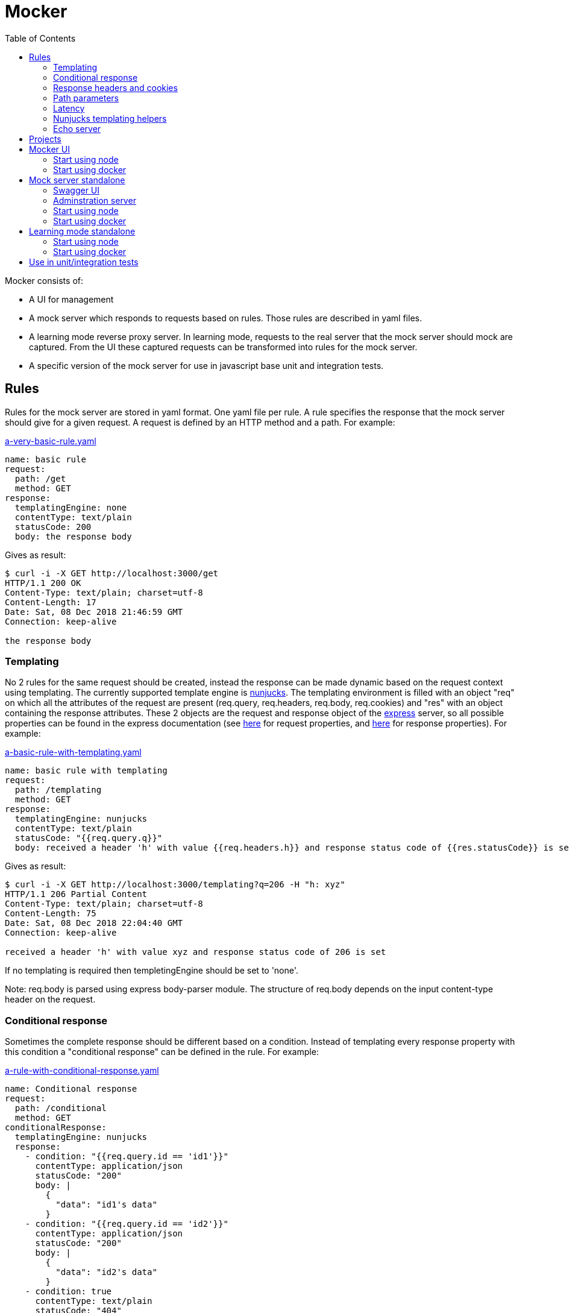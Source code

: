 = Mocker
:source-highlighter: highlightjs
:toc: left

Mocker consists of:

* A UI for management
* A mock server which responds to requests based on rules. Those rules are described in yaml files.
* A learning mode reverse proxy server. In learning mode, requests to the real server that the mock server should mock are captured. From the UI these captured requests can be transformed into rules for the mock server.
* A specific version of the mock server for use in javascript base unit and integration tests.

== Rules

Rules for the mock server are stored in yaml format. One yaml file per rule. A rule specifies the response that the mock server should give for a given request. A request is defined by an HTTP method and a path. For example:

.https://github.com/kroonprins/mocker/blob/master/packages/mocker-doc/rules/a-very-basic-rule.yaml[a-very-basic-rule.yaml]
[source,YAML]
----
name: basic rule
request:
  path: /get
  method: GET
response:
  templatingEngine: none
  contentType: text/plain
  statusCode: 200
  body: the response body
----

Gives as result:
[source,console]
----
$ curl -i -X GET http://localhost:3000/get
HTTP/1.1 200 OK
Content-Type: text/plain; charset=utf-8
Content-Length: 17
Date: Sat, 08 Dec 2018 21:46:59 GMT
Connection: keep-alive

the response body
----

=== Templating

No 2 rules for the same request should be created, instead the response can be made dynamic based on the request context using templating. The currently supported template engine is https://mozilla.github.io/nunjucks/[nunjucks]. The templating environment is filled with an object "req" on which all the attributes of the request are present (req.query, req.headers, req.body, req.cookies) and "res" with an object containing the response attributes. These 2 objects are the request and response object of the https://expressjs.com/[express] server, so all possible properties can be found in the express documentation (see https://expressjs.com/en/api.html#req[here] for request properties, and https://expressjs.com/en/api.html#res[here] for response properties). For example:

.https://github.com/kroonprins/mocker/blob/master/packages/mocker-doc/rules/a-basic-rule-with-templating.yaml[a-basic-rule-with-templating.yaml]
[source,YAML]
----
name: basic rule with templating
request:
  path: /templating
  method: GET
response:
  templatingEngine: nunjucks
  contentType: text/plain
  statusCode: "{{req.query.q}}"
  body: received a header 'h' with value {{req.headers.h}} and response status code of {{res.statusCode}} is set
----

Gives as result:
[source,console]
----
$ curl -i -X GET http://localhost:3000/templating?q=206 -H "h: xyz"
HTTP/1.1 206 Partial Content
Content-Type: text/plain; charset=utf-8
Content-Length: 75
Date: Sat, 08 Dec 2018 22:04:40 GMT
Connection: keep-alive

received a header 'h' with value xyz and response status code of 206 is set
----

If no templating is required then templetingEngine should be set to 'none'.

Note: req.body is parsed using express body-parser module. The structure of req.body depends on the input content-type header on the request.

=== Conditional response

Sometimes the complete response should be different based on a condition. Instead of templating every response property with this condition a "conditional response" can be defined in the rule. For example:

.https://github.com/kroonprins/mocker/blob/master/packages/mocker-doc/rules/a-rule-with-conditional-response.yaml[a-rule-with-conditional-response.yaml]
[source,YAML]
----
name: Conditional response
request:
  path: /conditional
  method: GET
conditionalResponse:
  templatingEngine: nunjucks
  response:
    - condition: "{{req.query.id == 'id1'}}"
      contentType: application/json
      statusCode: "200"
      body: |
        {
          "data": "id1's data"
        }
    - condition: "{{req.query.id == 'id2'}}"
      contentType: application/json
      statusCode: "200"
      body: |
        {
          "data": "id2's data"
        }
    - condition: true
      contentType: text/plain
      statusCode: "404"
      body: The item with id '{{req.query.id}}' does not exist
----

Gives as result:
[source,console]
----
$ curl -i -X GET http://localhost:3000/conditional?id=id1
HTTP/1.1 200 OK
Content-Type: application/json; charset=utf-8
Content-Length: 27
Date: Sun, 09 Dec 2018 20:08:47 GMT
Connection: keep-alive

{
  "data": "id1's data"
}

$ curl -i -X GET http://localhost:3000/conditional?id=id2
HTTP/1.1 200 OK
Content-Type: application/json; charset=utf-8
Content-Length: 27
Date: Sun, 09 Dec 2018 20:08:51 GMT
Connection: keep-alive

{
  "data": "id2's data"
}

$ curl -i -X GET http://localhost:3000/conditional?id=id3
HTTP/1.1 404 Not Found
Content-Type: text/plain; charset=utf-8
Content-Length: 37
Date: Sun, 09 Dec 2018 20:16:42 GMT
Connection: keep-alive

The item with id 'id3' does not exist
----

The conditions are evaluated in the order they are defined, so the first match is returned. It is best to always define as last conditional response one that equals 'true' so that there is always at least one matching condition.

Compared with implementing the same with plain templating, this would have been something like:

.https://github.com/kroonprins/mocker/blob/master/packages/mocker-doc/rules/a-rule-with-conditional-response-with-plain-templating.yaml[a-rule-with-conditional-response-with-plain-templating.yaml]
[source,YAML]
----
name: Conditional response without using conditionalResponse
request:
  path: /conditional-without-using-conditionalresponse
  method: GET
response:
  templatingEngine: nunjucks
  contentType: "{% if req.query.id == 'id1' or req.query.id == 'id2' %}application/json{% else %}text/plain{% endif %}"
  statusCode: "{% if req.query.id == 'id1' or req.query.id == 'id2' %}200{% else %}404{% endif %}"
  body: |
    {%- if req.query.id == 'id1' -%}
    {
      "data": "id1's data"
    }
    {%- elif req.query.id == 'id2' -%}
    {
      "data": "id2's data"
    }
    {%- else -%}The item with id '{{req.query.id}}' does not exist{%- endif -%}
----

Which has a lot of repetition of the if-else and is more difficult to read.

=== Response headers and cookies

Response headers and cookies can be defined. For example:

.https://github.com/kroonprins/mocker/blob/master/packages/mocker-doc/rules/a-rule-with-response-headers-and-cookies.yaml][a-rule-with-response-headers-and-cookies.yaml]
[source,YAML]
----
name: response headers and cookies
request:
  path: /response-headers-and-cookies
  method: GET
response:
  templatingEngine: nunjucks
  contentType: text/plain
  statusCode: 200
  headers:
    - name: X-header1
      value: header1
    - name: X-header2
      value: header2
  cookies:
    - name: cookie1
      value: value1
      properties:
        secure: true
    - name: cookie2
      value: value2
      properties:
        httpOnly: true
----

Gives as result:
[source,console]
----
$ curl -i -X GET http://localhost:3000/response-headers-and-cookies
HTTP/1.1 200 OK
Content-Type: text/plain; charset=utf-8
X-header1: header1
X-header2: header2
Set-Cookie: cookie1=value1; Path=/; Secure
Set-Cookie: cookie2=value2; Path=/; HttpOnly
Content-Length: 0
Date: Sun, 09 Dec 2018 18:41:38 GMT
Connection: keep-alive
----

The possible properties that can be set for cookies are the standard cookie properties. See for example https://expressjs.com/en/api.html#res.cookie[here].
Templating can also be applied on the name and values of the headers/cookies.

=== Path parameters

Path parameters in the request path can be defined using the express syntax (see https://expressjs.com/en/api.html#app.param[here]).
For example:

.https://github.com/kroonprins/mocker/blob/master/packages/mocker-doc/rules/a-rule-with-path-parameter.yaml[a-rule-with-path-parameter.yaml]
[source,YAML]
----
name: with path parameters
request:
  path: /path-parameter/:p1/:p2
  method: GET
response:
  templatingEngine: nunjucks
  contentType: text/plain
  statusCode: 200
  body: |
    parameter p1: {{req.params.p1}}
    parameter p2: {{req.params.p2}}
----

Gives as result:
[source,console]
----
$ curl -i -X GET http://localhost:3000/path-parameter/parameter1/parameter2
HTTP/1.1 200 OK
Content-Type: text/plain; charset=utf-8
Content-Length: 50
Date: Sun, 09 Dec 2018 19:49:27 GMT
Connection: keep-alive

parameter p1: parameter1
parameter p2: parameter2
----

More generally the https://expressjs.com/en/guide/routing.html[express routing] constructs can be used in the request path. For example:

.https://github.com/kroonprins/mocker/blob/master/packages/mocker-doc/rules/a-rule-with-express-routing-regex.yaml[a-rule-with-express-routing-regex.yaml]
[source,YAML]
----
name: path using express routing regex
request:
  path: /regex/ab(cd)?e
  method: GET
response:
  templatingEngine: none
  contentType: text/plain
  statusCode: 200
  body: this rule's response
----

Gives as result:
[source,console]
----
$ curl -i -X GET http://localhost:3000/regex/abe
HTTP/1.1 200 OK
Content-Type: text/plain; charset=utf-8
Content-Length: 20
Date: Sun, 09 Dec 2018 19:55:17 GMT
Connection: keep-alive

this rule's response

$ curl -i -X GET http://localhost:3000/regex/abcde
HTTP/1.1 200 OK
Content-Type: text/plain; charset=utf-8
Content-Length: 20
Date: Sun, 09 Dec 2018 19:55:28 GMT
Connection: keep-alive

this rule's response
----


=== Latency

A fixed or random latency can be defined. The value of the latency is in milliseconds.

Example fixed latency:

.https://github.com/kroonprins/mocker/blob/master/packages/mocker-doc/rules/a-rule-with-fixed-latency.yaml[a-rule-with-fixed-latency.yaml]
[source,YAML]
----
name: fixed latency
request:
  path: /fixed-latency
  method: GET
response:
  templatingEngine: none
  contentType: text/plain
  statusCode: 200
  fixedLatency:
    value: 1000
----

Gives as result:
[source,console]
----
$ curl -X GET http://localhost:3000/fixed-latency -w "%{time_total}\n"
1,006
----

Example random latency:

.https://github.com/kroonprins/mocker/blob/master/packages/mocker-doc/rules/a-rule-with-random-latency.yaml[a-rule-with-random-latency.yaml]
[source,YAML]
----
name: random latency
request:
  path: /random-latency
  method: GET
response:
  templatingEngine: none
  contentType: text/plain
  statusCode: 200
  randomLatency:
    min: 500
    max: 2000
----

Gives as result:
[source,console]
----
$ for i in $(seq 1 5); do curl -X GET http://localhost:3000/random-latency -w "%{time_total}\n"; done
0,670
1,029
1,919
1,348
1,559
----

Fixed and random latency should not be defined both in a rule. It is one or the other.
Templating can be applied to the value of the latency. For example a random latency could also have been written like this:

.https://github.com/kroonprins/mocker/blob/master/packages/mocker-doc/rules/a-rule-with-templated-latency.yaml[a-rule-with-templated-latency.yaml]
[source,YAML]
----
name: templated latency
request:
  path: /templated-latency
  method: GET
response:
  templatingEngine: nunjucks
  contentType: text/plain
  statusCode: 200
  fixedLatency:
    value: |
      {% set items = range(500, 2000) %}
      {{ items | random }}
----

Gives as result:
[source,console]
----
$ for i in $(seq 1 5); do curl -X GET http://localhost:3000/templated-latency -w "%{time_total}\n"; done
1,378
1,905
0,667
1,509
0,552
----

[#chapter-templating-helpers]
=== Nunjucks templating helpers

Nunjucks allows to define custom defined functions and filters that can be used in templates. To add extra functions and/or filters, define a file with .mjs extension exporting a HELPERS object. For example:

.https://github.com/kroonprins/mocker/blob/master/packages/mocker-doc/templating-helper/template-helpers.nunjucks.mjs[template-helpers.nunjucks.mjs]
[source,javascript]
----
export const HELPERS = {
  filters: {
    appendText: (str, text) => {
      return str + text
    }
  },
  functions: {
    double: (num) => {
      return 2 * num
    }
  }
}
----

The location of the file should then be given as the environment variable TEMPLATING_HELPERS_NUNJUCKS. External npm packages can be used in the templating helper file. See the sections on how start mocker for more information.
The functions and filters can then be used in rule definitions. For example:

.https://github.com/kroonprins/mocker/blob/master/packages/mocker-doc/rules/a-rule-with-templating-helpers.yaml[a-rule-with-templating-helpers.yaml]
[source,YAML]
----
name: using templating helpers
request:
  path: /templating-helpers
  method: GET
response:
  templatingEngine: nunjucks
  contentType: text/plain
  statusCode: 200
  body: |
    result of function double: {{ double(req.query.q1) }}
    result of filter appendTest: {{ req.query.q2 | appendText('s') }}
----

Gives as result:
[source,console]
----
$ curl -i -X GET 'http://localhost:3000/templating-helpers?q1=2&q2=sheep'
HTTP/1.1 200 OK
Content-Type: text/plain; charset=utf-8
Content-Length: 65
Date: Sun, 09 Dec 2018 20:54:54 GMT
Connection: keep-alive

result of function double: 4
result of filter appendTest: sheeps
----

=== Echo server

The mock server can be used as an echo server to inspect all request parameters sent to the mock server. This can for example be useful when testing what headers are added by an api gateway or proxy.
A special template helper function "echo" has been defined and is available by default. To create an echo service, define a rule using the echo function. For example:

.https://github.com/kroonprins/mocker/blob/master/packages/mocker-doc/rules/a-rule-with-echo-server.yaml[a-rule-with-echo-server.yaml]
[source,YAML]
----
name: echo server
request:
  path: /echo
  method: POST
response:
  templatingEngine: nunjucks
  contentType: application/json
  statusCode: 200
  body: |
    {{ echo(req) }}
----

Gives as result:
[source,console]
----
$ curl -s -X POST 'http://localhost:3000/echo?q1=query1&q2=query2' -H 'content-type: application/json' -H 'X-h1: header1' -H 'X-h2: header2' -b 'c1=cookie1;c2=cookie2' -d '{ "my": { "input": "body" } }' | jq
{
  "method": "POST",
  "path": "/echo",
  "fullPath": "/echo?q1=query1&q2=query2",
  "body": {
    "my": {
      "input": "body"
    }
  },
  "params": {
    "q1": "query1",
    "q2": "query2"
  },
  "headers": {
    "host": "localhost:3000",
    "user-agent": "curl/7.47.0",
    "accept": "*/*",
    "content-type": "application/json",
    "x-h1": "header1",
    "x-h2": "header2",
    "content-length": "29"
  },
  "cookies": {
    "c1": "cookie1",
    "c2": "cookie2"
  }
}
----

[#chapter-projects]
== Projects

Rules are organized by projects. The projects are listed in a yaml file.

The project file in its simplest form looks like this:

.https://github.com/kroonprins/mocker/blob/master/packages/mocker-doc/projects/projects.yaml[projects.yaml]
[source,YAML]
----
projects:
  - name: examples
    rules:
      - ../rules/*.yaml
----

Each project defines the list of rules that belong to it. Rules can belong to several projects. The rules are reference by the path to the yaml rule file. This path can be an absolute path, or a path relative to the location of the project file. Glob patterns can be used (following the implemantation of the https://www.npmjs.com/package/glob[glob] package).

A more extensive example:

.https://github.com/kroonprins/mocker/blob/master/packages/mocker-doc/projects/projects-examples.yaml[projects-examples.yaml]
[source,YAML]
----
projects:
  - name: all rules in the rules directory
    rules:
      - ../rules/*.yaml
  - name: all rules in the rules directory and subdirectories
    rules:
      - ../rules/**/*.yaml
  - name: a defined list of rules
    rules:
      - ../rules/a-very-basic-rule.yaml
      - ../rules/a-basic-rule-with-templating.yaml
  - name: the rules containing the word latency or conditional in the file name
    rules:
      - ../rules/*latency*
      - ../rules/*conditional*
----

When using mocker a reference to the project file will always have to be given by setting environment variable MOCKER_PROJECTS_FILE. See below for more info on the different ways to use mocker.

== Mocker UI

Mocker UI is a browser-based UI to manage the projects and rules as described above. Instead of manipulating the yaml files manually, they can be managed from the UI. From the UI a mock server can also be started, as well as the learning mode.
Mocker UI provides:
* A section to manage projects: create new projects, update the name of a project, delete a projects, start a mock server for the project, and start a learnng mode reverse proxy for a project
* For a selected project the mock server rules belonging can be managed: create a rule, update a rule, delete a rule, and create a rule from an existing rule.
* For a selected project the captured requests of the learning mode reverse proxy server can be listed. For a captured request a new rule can be created based on the values of the captured request
* Administrative actions: manage the log level of the application

=== Start using node

Create a new project:

[source,console]
----
$ npm init
----

Install mocker-ui:

[source,console]
----
$ npm install @kroonprins/mocker-ui
----

Add a script to package.json:

[source,json]
----
  "scripts": {
    "start": "mocker-ui"
  }
----

Note: on Windows the shortcut need to be defined as follows instead:

[source,json]
----
  "scripts": {
    "start": "node --experimental-modules .\node_modules\@kroonprins\mocker-ui\start.mjs"
  }
----

Set the required environment variables by exporting them on the command line or by creating a .env file like for example this:

.https://github.com/kroonprins/mocker/blob/master/packages/mocker-doc/use-mocker-ui/.env[.env]
[source,properties]
----
MOCKER_PROJECTS_FILE=../projects/projects.yaml

TEMPLATING_HELPERS_NUNJUCKS=../templating-helper/template-helpers.nunjucks.mjs
----

After this Mocker UI can be started by running:

[source,console]
----
$ npm start
----

And then opening "http://localhost:3005" in the browser.
Starting Mocker UI will start a UI server on port 3005, an API server on port 3004 and an administration server on port 3001. These ports can be changed by setting environment variables (see below).

Alternatively Mocker UI can also be installed globally:

[source,console]
----
$ npm install -g @kroonprins/mocker-ui
----

And then started as follows:

[source,console]
----
$ mocker-ui
----

[#environment-variables-mocker-ui]
The possible environment variables are:

* *MOCKER_PROJECTS_FILE*: location of the projects file (see xref:chapter-projects[here]). If not provided it defaults to location ./projects/projects.yaml
* *MOCKER_LEARNING_MODE_DB_LOCATION* (optional): if you want to use the learning mode of the server, then add here the name of the file in which the captured requests should be stored. By default this will be ./data/learning_mode.db
* *TEMPLATING_HELPERS_NUNJUCKS* (optional): path to javascript file containing nunjucks templating helper functions/filters (see xref:chapter-templating-helpers[here])
* *MOCKER_RULES_DEFAULT_LOCATION* (optional): set the default location in which the yaml files of the rules will be stored when creating a rule from Mocker UI.
* *MOCKER_UI_SERVER_PORT* (optional): override the default port (3005) used by the UI server.
* *MOCKER_UI_SERVER_BIND_ADDRESS* (optional): bind the UI server to a given address instead of 0.0.0.0.
* *MOCKER_UI_SERVER_STATICS_LOCATION* (optional): override the location where the UI server statics are located.
* *MOCKER_ADMINISTRATION_SERVER_PORT* (optional): override the default port (3001) used by the administration server.
* *MOCKER_ADMINISTRATION_SERVER_BIND_ADDRESS* (optional): bind the administration server to a given address instead of 0.0.0.0.
* *MOCKER_API_SERVER_PORT* (optional): override the default port (3004) used by the api server.
* *MOCKER_API_SERVER_BIND_ADDRESS* (optional): bind the api server to a given address instead of 0.0.0.0.
* *MOCKER_LOG_LEVEL* (optional): set the log level (one of 'error', 'warn', 'info', 'debug', or 'trace')


If the nunjucks templating helpers require any npm packages then these can be added by installing the packages with npm. The templating helpers use modules so the package must be imported using the import syntax. For example:

[source,console]
----
$ npm install cows
----

[#nunjucks-templating-helper-with-cows]
And then use it in the templating helpers:

[source,javascript]
----
import cows from 'cows'

export const HELPERS = {
  functions: {
    printCow: () => {
      const cowsList = cows()
      return cowsList[Math.floor((Math.random() * (cowsList.length - 1)))]
    }
  }
}

----

=== Start using docker

[source,console]
----
$ docker run --rm \
  -p 3001:3001 -p 3004:3004 -p 8000:3005 -p 8001:8080 \
  -v $(pwd)/projects:/app/projects \
  -v $(pwd)/rules:/app/rules \
  -v $(pwd)/.env:/app/.env \
  -v $(pwd)/template-helpers.nunjucks.mjs:/app/template-helpers.nunjucks.mjs \
  kroonprins/mocker-ui:latest \
  npm start
----

Ports 3001, 3004 and 3005 must be mapped. The port on which port 3005 maps on the docker host can be chosen freely (port 8000 in the example above). For ports 3004 and 3005 the port must map to the same port on the docker host, but the port can be changed by using the environment variables described xref:environment-variables-mocker-ui[here]. When starting a mock server or the learning mode from Mocker UI then this port must also be mapped. In the example above, from Mocker UI a mock server is started on port 8080 and this is mapped on port 8001 on the docker host.

The projects file and the directory mock server rules must also be mapped into the container via volume mapping. In the example above the projects file is in $(pwd)/projects on the docker host, and the mock server rules are in $(pwd)/rules on the docker host.

The environment variables to configure Mocker UI (see xref:environment-variables-mocker-ui[here]) can be passed as part of the docker run command with the -e option (e.g. docker run -e "TEMPLATING_HELPERS_NUNJUCKS=./template-helpers.nunjucks.mjs") or by putting them in a .env file that is mapped into the container as in the example above.

In case nunjucks templating helpers are used, then the helpers .mjs file should also be mapped in the container as shown in the example above.
If the nunjucks templating helpers require any npm packages then a new image must be built in which the dependency is installed. For example:

.https://github.com/kroonprins/mocker/blob/master/packages/mocker-doc/use-mocker-ui-with-docker/Dockerfile[Dockerfile]
[source,console]
----
from kroonprins/mocker-ui

RUN npm install cows
----

And define a template-helpers.nunjucks.mjs that uses the cows package: see xref:nunjucks-templating-helper-with-cows[here].

Then build the image:

[source,console]
----
$ docker build -t mocker-ui-with-cows .
----

And define a rule using the templating helper (or create if from the UI after starting it):

.https://github.com/kroonprins/mocker/blob/master/packages/mocker-doc/use-mocker-ui-with-docker/rules/rule-using-nunjucks-templating-helper-with-external-package.yaml[rule-using-nunjucks-templating-helper-with-external-package.yaml]
[source,YAML]
----
name: rule using the printCow templating helper
request:
  path: /cow
  method: GET
response:
  templatingEngine: nunjucks
  contentType: text/plain
  statusCode: 200
  body: |
    {{printCow()}}
----

And run it:

[source,console]
----
$ docker run --rm \
  -p 3001:3001 -p 3004:3004 -p 8000:3005 -p 8001:8080 \
  -v $(pwd)/projects:/app/projects \
  -v $(pwd)/rules:/app/rules \
  -v $(pwd)/.env:/app/.env \
  -v $(pwd)/template-helpers.nunjucks.mjs:/app/template-helpers.nunjucks.mjs \
  mocker-ui-with-cows \
  npm start
----

After starting a mock server on port 8080 binding to 0.0.0.0, then the result is:
[source,console]
----
$ curl -X GET http://localhost:8001/cow
        (__)
        (oo)
*+-------\/
||______||
  ||----||
  OO    OO
 pickup cow
----


== Mock server standalone

A mock server can also be started in standalone mode from the command line.

[#chapter-swagger-ui]
=== Swagger UI

It is possible to start swagger UI next to a mock server. A swagger definition will be generated from the mock server rules. This swagger definition can be consulted from the swagger UI. See chapters below on how to activate the swagger server.

=== Adminstration server

Next to the mock server an administration server will be started. The adminstration will run on a separate port, by default 3007 but can be specified with the environment variable MOCKER_MOCK_SERVER_ADMINISTRATION_SERVER_PORT.

==== Set log level

By default the mock server logs to the console with log level "info". This log level can be changed by calling the adminstration server. Possible log levels are 'error', 'warn', 'info', 'debug', or 'trace'.

To update the log level globally:

[source,console]
----
$ curl -i -X PUT http://localhost:3007/administration/loglevel -d '{ "level": "debug" }' -H "Content-Type: application/json"
HTTP/1.1 200 OK
Access-Control-Allow-Origin: *
Date: Fri, 14 Dec 2018 19:47:30 GMT
Connection: keep-alive
Content-Length: 0
----

It is possible to let the log level revert to its original after a given number of milliseconds:

[source,console]
----
$ curl -i -X PUT http://localhost:3007/administration/loglevel -d '{ "level": "debug", "maxAge": "60000" }' -H "Content-Type: application/json"
HTTP/1.1 200 OK
Access-Control-Allow-Origin: *
Date: Fri, 14 Dec 2018 19:47:30 GMT
Connection: keep-alive
Content-Length: 0
----

Will set the log level to debug and revert to the previous log level after 1 minute.

It is also possible to update the level of only one specific logger. The list of specific loggers can be retrieved from the administration server:

[source,console]
----
$ curl -s -X GET http://localhost:3007/administration/loglevel | jq
{
  "parent": {},
  "children": [
    {
      "id": "config.service",
      "level": "info"
    },
    ...
  ]
}
----

The loglevel for one of these loglevels can then be updated:

[source,console]
----
$ curl -i -X PUT http://localhost:3007/administration/loglevel/config.service -d '{ "level": "debug" }' -H "Content-Type: application/json"
HTTP/1.1 200 OK
Access-Control-Allow-Origin: *
Date: Fri, 14 Dec 2018 19:55:47 GMT
Connection: keep-alive
Content-Length: 0
----

Also here the "maxAge" can be added to the request body to revert the log level after a given number of milliseconds.

==== Get metrics

Metrics about the number of requests the mock server has handled can be requested from the administration server.

For example, just after the mock server started:

[source,console]
----
$ curl -s -X GET http://localhost:3007/administration/metrics  | jq
{
  "starts": {
    "examples": [
      {
        "timestamp": 1544815770889,
        "port": 3000,
        "project": "examples",
        "watchConfigurationChanges": false,
        "enableSwaggerUI": false
      }
    ]
  },
  "totalRequests": {},
  "requestsPerRule": {}
}
----

The "starts" section in the response lists the times the mock server has started for a given project ("examples" is the project) and with which configuration.

After the mock server has handled some requests:

[source,console]
----
$ curl -s -X GET http://localhost:3007/administration/metrics  | jq
{
  "starts": {
    "examples": [
      {
        "timestamp": 1544815770889,
        "port": 3000,
        "project": "examples",
        "watchConfigurationChanges": false,
        "enableSwaggerUI": false
      }
    ]
  },
  "totalRequests": {
    "examples": 7
  },
  "requestsPerRule": {
    "examples": {
      "../rules/a-rule-with-path-parameter.yaml": 4,
      "../rules/a-very-basic-rule.yaml": 2,
      "../rules/a-basic-rule-with-templating.yaml": 1
    }
  }
}
----

The "totalRequest" section is the total requests per project ("examples" is the project). The "requestsPerRule" section gives the breakdown of number of requests per rule.

=== Start using node

Create a new project:

[source,console]
----
$ npm init
----

Install mocker-mock-server:

[source,console]
----
$ npm install @kroonprins/mocker-mock-server
----

Add a script to package.json:

[source,json]
----
  "scripts": {
    "start": "mocker-mock-server"
  }
----

Note: on Windows the shortcut need to be defined as follows instead:

[source,json]
----
  "scripts": {
    "start": "node --experimental-modules .\node_modules\@kroonprins\mocker-mock-server\start.mjs"
  }
----

Set the required environment variables by exporting them on the command line or by creating a .env file like for example this:

.https://github.com/kroonprins/mocker/blob/master/packages/mocker-doc/use-mocker-mock-server/.env[.env]
[source,properties]
----
MOCKER_PROJECTS_FILE=../projects/projects.yaml
MOCKER_PROJECT=examples

TEMPLATING_HELPERS_NUNJUCKS=./template-helpers.nunjucks.mjs

MOCKER_MOCK_SERVER_WATCH_FOR_FILE_CHANGES=true
MOCKER_MOCK_SERVER_SWAGGER_UI_ENABLED=true
----

After this the mock server can be started by running:

[source,console]
----
$ npm start
----

The mock server can then be called on "http://localhost:3000". Swagger UI, if activated, can be opened in the browser on http://localhost:3006.

Alternatively Mocker mock server can also be installed globally:

[source,console]
----
$ npm install -g @kroonprins/mocker-mock-server
----

And then started as follows:

[source,console]
----
$ mocker-mock-server
----

[#environment-variables-mocker-mock-server]
The possible environment variables are:

* *MOCKER_PROJECTS_FILE*: location of the projects file (see xref:chapter-projects[here]). If not provided it defaults to location ./projects/projects.yaml
* *MOCKER_PROJECT* (optional): reference to the name of the project to run the mock server for.
* *TEMPLATING_HELPERS_NUNJUCKS* (optional): path to javascript file containing nunjucks templating helper functions/filters (see xref:chapter-templating-helpers[here])
* *MOCKER_MOCK_SERVER_PORT* (optional): override the default port (3000) used by the mock server.
* *MOCKER_MOCK_SERVER_BIND_ADDRESS* (optional): bind the mock server to a given address instead of 0.0.0.0.
* *MOCKER_MOCK_SERVER_WATCH_FOR_FILE_CHANGES* (optional): if set to true, a running mock server will watch the filesystem for changes to project rule files, and automatically restart itself when this happen to load the latest configuration.
* *MOCKER_MOCK_SERVER_SWAGGER_UI_ENABLED* (optional): enable swagger UI on the mock server (see xref:chapter-swagger-ui[here]).
* *MOCKER_MOCK_SERVER_SWAGGER_UI_PORT* (optional): override the default port (3006) used by the swagger UI server.
* *MOCKER_MOCK_SERVER_SWAGGER_UI_BIND_ADDRESS* (optional): bind the swagger UI server to a given address instead of 0.0.0.0.
* *MOCKER_MOCK_SERVER_ADMINISTRATION_SERVER_PORT* (optional): override the default port (3007) used by the administration server.
* *MOCKER_MOCK_SERVER_ADMINISTRATION_SERVER_BIND_ADDRESS* (optional): bind the administration server to a given address instead of 0.0.0.0.
* *MOCKER_LOG_LEVEL* (optional): set the log level (one of 'error', 'warn', 'info', 'debug', or 'trace')


If the nunjucks templating helpers require any npm packages then these can be added by installing the packages with npm. The templating helpers use modules so the package must be imported using the import syntax. For example:

[source,console]
----
$ npm install cows
----

And then use it in the templating helpers like was done xref:nunjucks-templating-helper-with-cows[here].

=== Start using docker

[source,console]
----
$ docker run --rm \
  -p 8000:3000 -p 8001:3006 -p 8002:3007 \
  -v $(pwd)/projects:/app/projects \
  -v $(pwd)/rules:/app/rules \
  -v $(pwd)/.env:/app/.env \
  -v $(pwd)/template-helpers.nunjucks.mjs:/app/template-helpers.nunjucks.mjs \
  kroonprins/mocker-mock-server:latest \
  npm start
----

Ports 3000 must be mapped, port 3006 only if the Swagger UI is activated, port 3007 only if interested to access the adminstration server. The port on which port 3000, 3006 and 3007 map on the docker host can be chosen freely (ports 8000, 8001 and 8002 respectively in the example above).

The projects file and the directory mock server rules must also be mapped into the container via volume mapping. In the example above the projects file is in $(pwd)/projects on the docker host, and the mock server rules are in $(pwd)/rules on the docker host.

The environment variables to configure the standalone mock server (see xref:environment-variables-mocker-mock-server[here]) can be passed as part of the docker run command with the -e option (e.g. docker run -e "TEMPLATING_HELPERS_NUNJUCKS=./template-helpers.nunjucks.mjs") or by putting them in a .env file that is mapped into the container as in the example above.

In case nunjucks templating helpers are used, then the helpers .mjs file should also be mapped in the container as shown in the example above.
If the nunjucks templating helpers require any npm packages then a new image must be built in which the dependency is installed. For example:

.https://github.com/kroonprins/mocker/blob/master/packages/mocker-doc/use-mocker-mock-server-with-docker/Dockerfile[Dockerfile]
[source,console]
----
from kroonprins/mocker-mock-server

RUN npm install cows
----

And define a template-helpers.nunjucks.mjs that uses the cows package: see xref:nunjucks-templating-helper-with-cows[here].

Then build the image:

[source,console]
----
$ docker build -t mocker-mock-server-with-cows .
----

And define a rule using the templating helper (or create if from the UI after starting it):

.https://github.com/kroonprins/mocker/blob/master/packages/mocker-doc/use-mocker-mock-server-with-docker/rules/rule-using-nunjucks-templating-helper-with-external-package.yaml[rule-using-nunjucks-templating-helper-with-external-package.yaml]
[source,YAML]
----
name: rule using the printCow templating helper
request:
  path: /cow
  method: GET
response:
  templatingEngine: nunjucks
  contentType: text/plain
  statusCode: 200
  body: |
    {{printCow()}}
----

And run it:

[source,console]
----
$ docker run --rm \
  -p 8000:3000 -p 8001:3006 \
  -v $(pwd)/projects:/app/projects \
  -v $(pwd)/rules:/app/rules \
  -v $(pwd)/.env:/app/.env \
  -v $(pwd)/template-helpers.nunjucks.mjs:/app/template-helpers.nunjucks.mjs \
  mocker-mock-server-with-cows \
  npm start
----

The mock server can then be called at http://localhost:8000 and the result is:
[source,console]
----
$ curl -X GET http://localhost:8000/cow
           (  )
           (oo)
  /---*-.---\/
 / |* . * .||
*  ||------||
   ~~      ~~

 Cow w/ cowpox
----

Opening http://localhost:8001 in a browser will open swagger UI.

== Learning mode standalone

The learning mode reverse proxy can also be started in standalone mode from the command line.

=== Start using node

Create a new project:

[source,console]
----
$ npm init
----

Install mocker-learning-mode:

[source,console]
----
$ npm install @kroonprins/mocker-learning-mode
----

Add a script to package.json:

[source,json]
----
  "scripts": {
    "start": "mocker-learning-mode"
  }
----

Note: on Windows the shortcut need to be defined as follows instead:

[source,json]
----
  "scripts": {
    "start": "node --experimental-modules .\node_modules\@kroonprins\mocker-learning-mode\start.mjs"
  }
----

Set the required environment variables by exporting them on the command line or by creating a .env file like for example this:

.https://github.com/kroonprins/mocker/blob/master/packages/mocker-doc/use-mocker-learning-mode/.env[.env]
[source,properties]
----
MOCKER_PROJECTS_FILE=../projects/projects.yaml
MOCKER_PROJECT=examples

MOCKER_LEARNING_MODE_DB_LOCATION=./captured-requests.db
MOCKER_LEARNING_MODE_REVERSE_PROXY_SERVER_TARGET_HOST=http://httpbin.org
----

After this the mock server can be started by running:

[source,console]
----
$ npm start
----

The mock server can then be called on "http://localhost:3002". The request will be proxied to the host specified by the environment variable MOCKER_LEARNING_MODE_REVERSE_PROXY_SERVER_TARGET_HOST (http://httpbin.org in the example above) and the request/response will be stored in a file-based database with location specified by the environment variable MOCKER_LEARNING_MODE_DB_LOCATION.

Alternatively Mocker learning mode can also be installed globally:

[source,console]
----
$ npm install -g @kroonprins/mocker-learning-mode
----

And then started as follows:

[source,console]
----
$ mocker-learning-mode
----

[#environment-variables-mocker-learning-mode]
The possible environment variables are:

* *MOCKER_PROJECTS_FILE*: location of the projects file (see xref:chapter-projects[here]). If not provided it defaults to location ./projects/projects.yaml
* *MOCKER_PROJECT* (optional): reference to the name of the project to run the mock server for.
* *MOCKER_LEARNING_MODE_DB_LOCATION* (optional): the name of the file in which the captured requests should be stored. By default this will be ./data/learning_mode.db
* *MOCKER_LEARNING_MODE_REVERSE_PROXY_SERVER_PORT* (optional): override the default port (3002) used by the learning mode reverse proxy server.
* *MOCKER_LEARNING_MODE_REVERSE_PROXY_SERVER_BIND_ADDRESS* (optional): bind the learning mode reverse proxy server to a given address instead of 0.0.0.0.
* *MOCKER_LEARNING_MODE_REVERSE_PROXY_SERVER_TARGET_HOST*: indicates the downstream server to which the learning mode reverse proxy server should proxy the requests.
* *MOCKER_LOG_LEVEL* (optional): set the log level (one of 'error', 'warn', 'info', 'debug', or 'trace')

The database with captured requests can then be used in Mocker UI to create rules for a mock server.

=== Start using docker

[source,console]
----
$ docker run --rm \
  -p 8000:3002 \
  -v $(pwd)/projects:/app/projects \
  -v $(pwd)/.env:/app/.env \
  -v $(pwd)/data:/app/data \
  kroonprins/mocker-learning-mode:latest \
  npm start
----

Ports 3002 must be mapped. The port on which port it maps on the docker host can be chosen freely (port 8000 in the example above).

The projects file must also be mapped into the container via volume mapping. In the example above the projects file is in $(pwd)/projects on the docker host, and the mock server rules are in $(pwd)/rules on the docker host.

The environment variables to configure the standalone learning mode reverse proxy server (see xref:environment-variables-mocker-learning-mode[here]) can be passed as part of the docker run command with the -e option (e.g. docker run -e "MOCKER_LEARNING_MODE_DB_LOCATION=/app/data/captured-requests.db") or by putting them in a .env file that is mapped into the container as in the example above.

The database with captured request will be written to the file specified by the environment variable MOCKER_LEARNING_MODE_DB_LOCATION inside the container. To get it out of the container, the directory of this file should be mapped on the docker host.

After docker is started requests can be sent to http://localhost:8000 and they will be forwarded to the host specified by environment variable MOCKER_LEARNING_MODE_REVERSE_PROXY_SERVER_TARGET_HOST. Note that this target host must be reachable from within the container. This can be for example a host on the internet, or another application running in another container reachable thanks to docker-compose.

For example:

With following .env file:

.https://github.com/kroonprins/mocker/blob/master/packages/mocker-doc/use-mocker-learning-mode-with-docker/.env[.env]
[source,properties]
----
MOCKER_PROJECT=examples

MOCKER_LEARNING_MODE_DB_LOCATION=/app/data/captured-requests.db
MOCKER_LEARNING_MODE_REVERSE_PROXY_SERVER_TARGET_HOST=http://httpbin.org
----

After starting the learning mode reverse proxy server with the docker command above, requests can be captured:

[source,console]
----
$ curl -X GET http://localhost:8000/get
{
  "args": {},
  "headers": {
    "Accept": "*/*",
    "Connection": "close",
    "Host": "httpbin.org",
    "User-Agent": "curl/7.47.0"
  },
  "origin": "213.219.166.27",
  "url": "http://httpbin.org/get"
}
----

And a record will have been written in $(pwd)/data/captured-requests.db:
[source,console]
----
$ wc -l ./data/captured-requests.db
1 ./data/captured-requests.db
----

== Use in unit/integration tests
